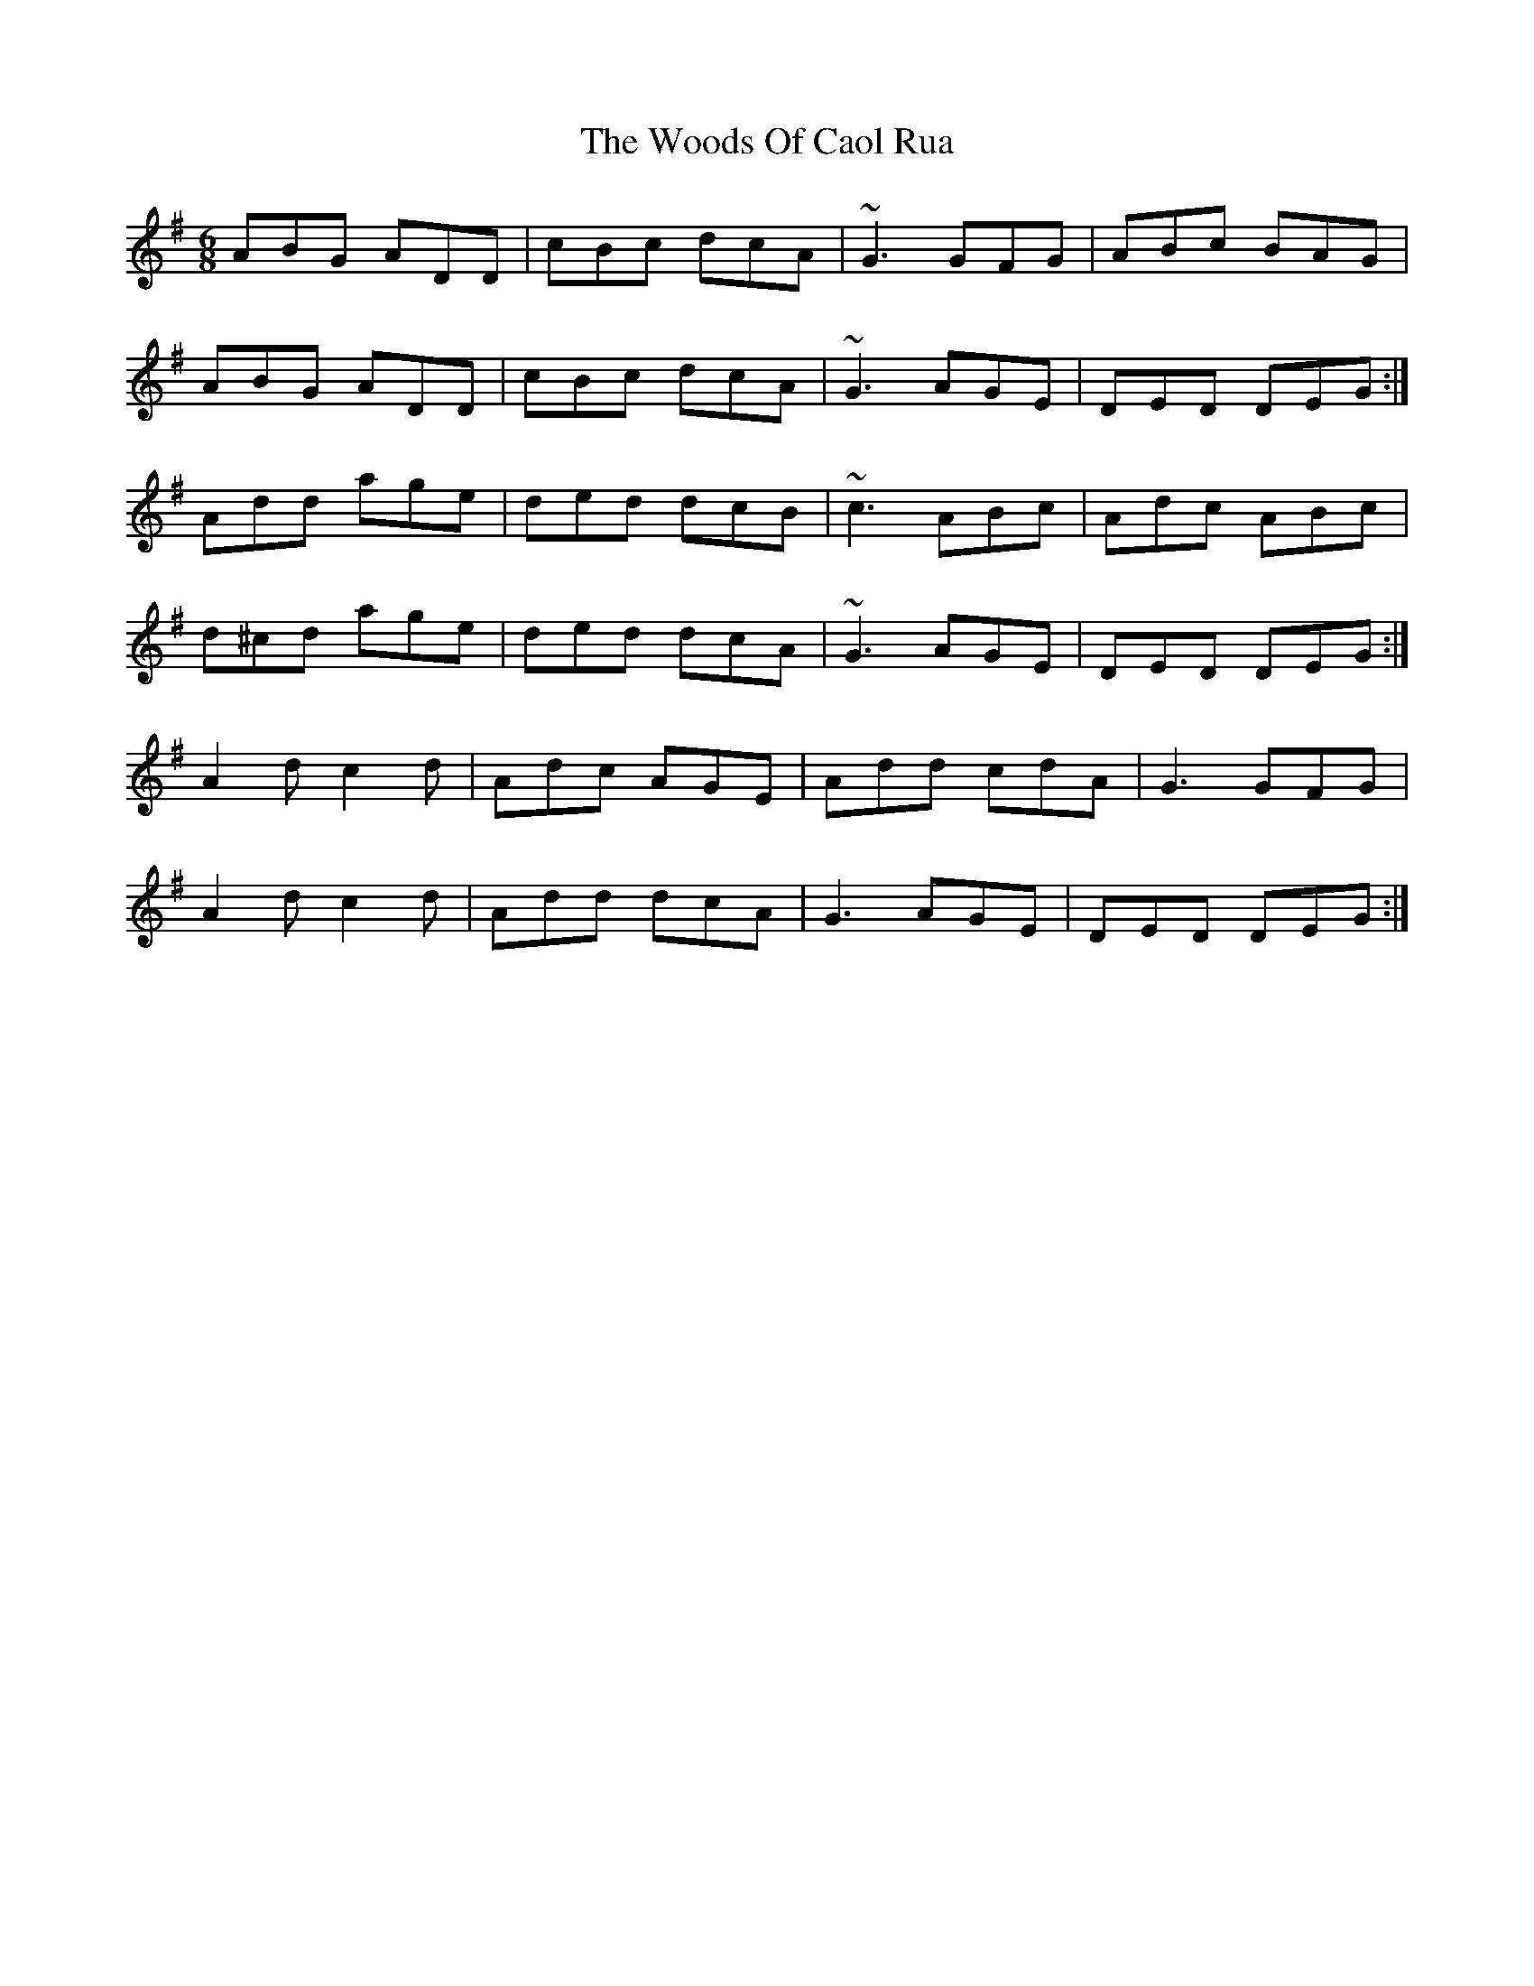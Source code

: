 X: 43308
T: Woods Of Caol Rua, The
R: jig
M: 6/8
K: Dmixolydian
ABG ADD|cBc dcA|~G3 GFG|ABc BAG|
ABG ADD|cBc dcA|~G3 AGE|DED DEG:|
Add age|ded dcB|~c3 ABc|Adc ABc|
d^cd age|ded dcA|~G3 AGE|DED DEG:|
A2 d c2 d|Adc AGE|Add cdA|G3 GFG|
A2 d c2 d|Add dcA|G3 AGE|DED DEG:|

